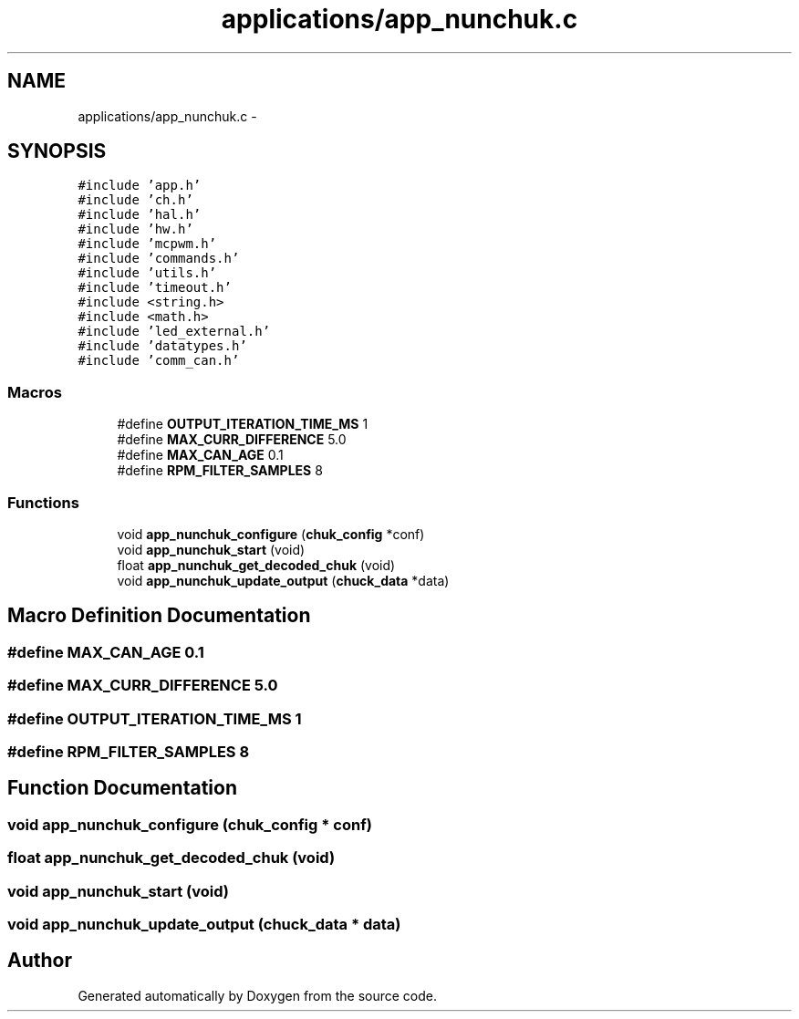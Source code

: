 .TH "applications/app_nunchuk.c" 3 "Wed Sep 16 2015" "Doxygen" \" -*- nroff -*-
.ad l
.nh
.SH NAME
applications/app_nunchuk.c \- 
.SH SYNOPSIS
.br
.PP
\fC#include 'app\&.h'\fP
.br
\fC#include 'ch\&.h'\fP
.br
\fC#include 'hal\&.h'\fP
.br
\fC#include 'hw\&.h'\fP
.br
\fC#include 'mcpwm\&.h'\fP
.br
\fC#include 'commands\&.h'\fP
.br
\fC#include 'utils\&.h'\fP
.br
\fC#include 'timeout\&.h'\fP
.br
\fC#include <string\&.h>\fP
.br
\fC#include <math\&.h>\fP
.br
\fC#include 'led_external\&.h'\fP
.br
\fC#include 'datatypes\&.h'\fP
.br
\fC#include 'comm_can\&.h'\fP
.br

.SS "Macros"

.in +1c
.ti -1c
.RI "#define \fBOUTPUT_ITERATION_TIME_MS\fP   1"
.br
.ti -1c
.RI "#define \fBMAX_CURR_DIFFERENCE\fP   5\&.0"
.br
.ti -1c
.RI "#define \fBMAX_CAN_AGE\fP   0\&.1"
.br
.ti -1c
.RI "#define \fBRPM_FILTER_SAMPLES\fP   8"
.br
.in -1c
.SS "Functions"

.in +1c
.ti -1c
.RI "void \fBapp_nunchuk_configure\fP (\fBchuk_config\fP *conf)"
.br
.ti -1c
.RI "void \fBapp_nunchuk_start\fP (void)"
.br
.ti -1c
.RI "float \fBapp_nunchuk_get_decoded_chuk\fP (void)"
.br
.ti -1c
.RI "void \fBapp_nunchuk_update_output\fP (\fBchuck_data\fP *data)"
.br
.in -1c
.SH "Macro Definition Documentation"
.PP 
.SS "#define MAX_CAN_AGE   0\&.1"

.SS "#define MAX_CURR_DIFFERENCE   5\&.0"

.SS "#define OUTPUT_ITERATION_TIME_MS   1"

.SS "#define RPM_FILTER_SAMPLES   8"

.SH "Function Documentation"
.PP 
.SS "void app_nunchuk_configure (\fBchuk_config\fP * conf)"

.SS "float app_nunchuk_get_decoded_chuk (void)"

.SS "void app_nunchuk_start (void)"

.SS "void app_nunchuk_update_output (\fBchuck_data\fP * data)"

.SH "Author"
.PP 
Generated automatically by Doxygen from the source code\&.
